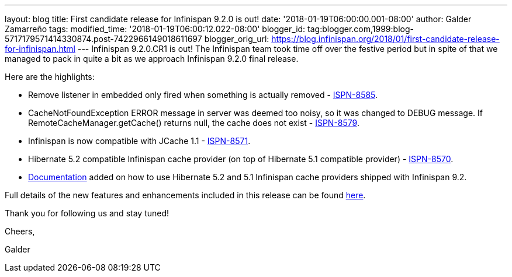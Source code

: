 ---
layout: blog
title: First candidate release for Infinispan 9.2.0 is out!
date: '2018-01-19T06:00:00.001-08:00'
author: Galder Zamarreño
tags: 
modified_time: '2018-01-19T06:00:12.022-08:00'
blogger_id: tag:blogger.com,1999:blog-5717179571414330874.post-7422966149018611697
blogger_orig_url: https://blog.infinispan.org/2018/01/first-candidate-release-for-infinispan.html
---
Infinispan 9.2.0.CR1 is out! The Infinispan team took time off over the
festive period but in spite of that we managed to pack in quite a bit as
we approach Infinispan 9.2.0 final release.

Here are the highlights:


* Remove listener in embedded only fired when something is actually
removed - https://issues.jboss.org/browse/ISPN-8585[ISPN-8585].
* CacheNotFoundException ERROR message in server was deemed too noisy,
so it was changed to DEBUG message. If RemoteCacheManager.getCache()
returns null, the cache does not exist -
https://issues.jboss.org/browse/ISPN-8579[ISPN-8579].
* Infinispan is now compatible with JCache 1.1 -
https://issues.jboss.org/browse/ISPN-8571[ISPN-8571].
* Hibernate 5.2 compatible Infinispan cache provider (on top of
Hibernate 5.1 compatible provider) -
https://issues.jboss.org/browse/ISPN-8570[ISPN-8570].
* http://infinispan.org/docs/dev/user_guide/user_guide.html#jpa_hibernate_2l_cache[Documentation]
added on how to use Hibernate 5.2 and 5.1 Infinispan cache providers
shipped with Infinispan 9.2.

Full details of the new features and enhancements included in this
release can be found
https://issues.jboss.org/secure/ReleaseNote.jspa?projectId=12310799&version=12335609[here].

Thank you for following us and stay tuned!



Cheers,

Galder

